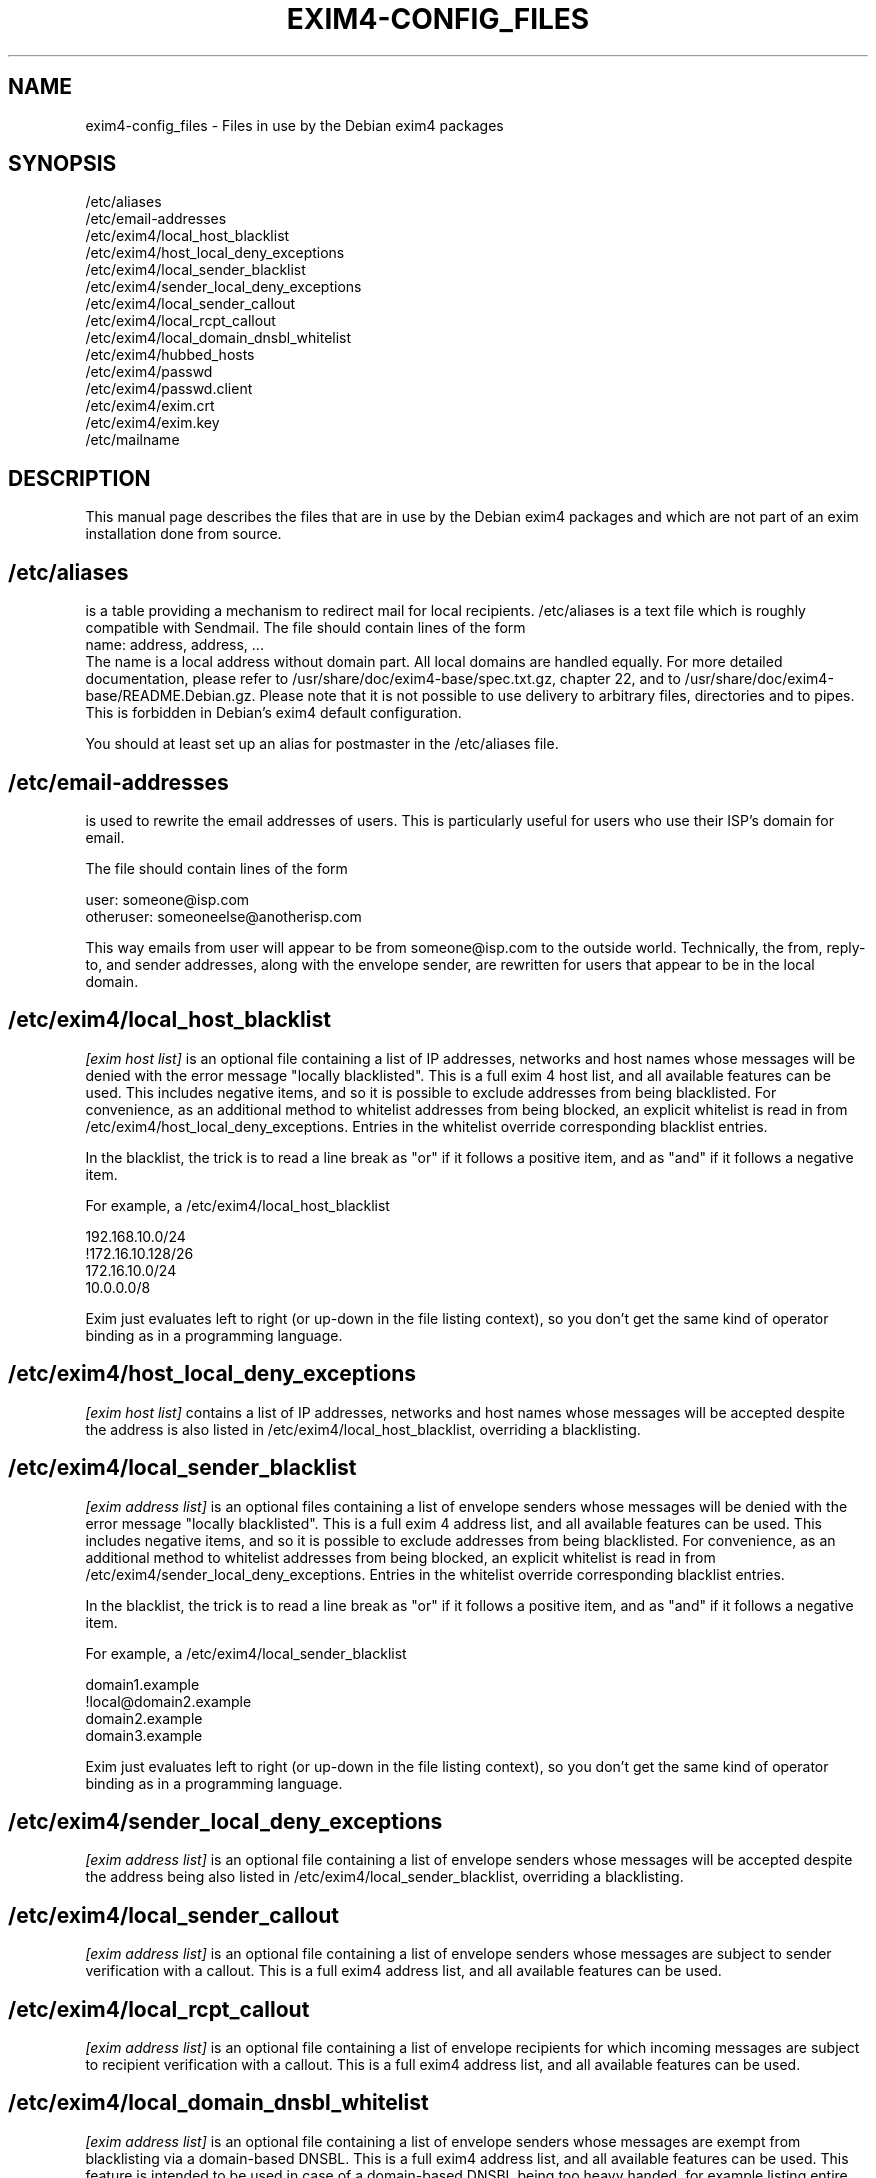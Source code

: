 .\"                                      Hey, EMACS: -*- nroff -*-
.\" First parameter, NAME, should be all caps
.\" Second parameter, SECTION, should be 1-8, maybe w/ subsection
.\" other parameters are allowed: see man(7), man(1)
.TH EXIM4-CONFIG_FILES 5 "Jan  4, 2015" EXIM4
.\" Please adjust this date whenever revising the manpage.
.\"
.\" Some roff macros, for reference:
.\" .nh        disable hyphenation
.\" .hy        enable hyphenation
.\" .ad l      left justify
.\" .ad b      justify to both left and right margins
.\" .nf        disable filling
.\" .fi        enable filling
.\" .br        insert line break
.\" .sp <n>    insert n+1 empty lines
.\" for manpage-specific macros, see man(7)
.\" \(oqthis text is enclosed in single quotes\(cq
.\" \(lqthis text is enclosed in double quotes\(rq
.SH NAME
exim4-config_files \- Files in use by the Debian exim4 packages
.SH SYNOPSIS
.br
/etc/aliases
.br
/etc/email\-addresses
.br
/etc/exim4/local_host_blacklist
.br
/etc/exim4/host_local_deny_exceptions
.br
/etc/exim4/local_sender_blacklist
.br
/etc/exim4/sender_local_deny_exceptions
.br
/etc/exim4/local_sender_callout
.br
/etc/exim4/local_rcpt_callout
.br
/etc/exim4/local_domain_dnsbl_whitelist
.br
/etc/exim4/hubbed_hosts
.br
/etc/exim4/passwd
.br
/etc/exim4/passwd.client
.br
/etc/exim4/exim.crt
.br
/etc/exim4/exim.key
.br
/etc/mailname
.SH DESCRIPTION
This manual page describes the files that are in use by the Debian
exim4 packages and which are not part of an exim installation done
from source.
.SH /etc/aliases
is a table providing a mechanism to redirect mail for local
recipients. /etc/aliases is a text file which is roughly compatible
with Sendmail. The file should contain lines of the form
.br
name: address, address, ...
.br
The name is a local address without domain part. All local domains are
handled equally. For more detailed documentation, please refer to
/usr/share/doc/exim4\-base/spec.txt.gz, chapter 22, and to
/usr/share/doc/exim4\-base/README.Debian.gz. Please note that it
is not possible to use delivery to arbitrary files, directories and to
pipes. This is forbidden in Debian's exim4 default configuration.
.
.LP
You should at least set up an alias for postmaster in the /etc/aliases
file.
.SH /etc/email\-addresses
is used to rewrite the email addresses of users. This is particularly
useful for users who use their ISP's domain for email.
.
.LP
The file should contain lines of the form
.
.LP
.br
user: someone@isp.com
.br
otheruser: someoneelse@anotherisp.com
.
.LP
This way emails from user will appear to be from someone@isp.com to
the outside world. Technically, the from, reply\-to, and sender
addresses, along with the envelope sender, are rewritten for users that
appear to be in the local domain.
.
.LP
.SH /etc/exim4/local_host_blacklist
.I [exim host list]
is an optional file containing a list of IP addresses, networks and
host names whose messages will be denied with the error message
"locally blacklisted". This is a full exim 4 host list, and all
available features can be used. This includes negative items, and so
it is possible to exclude addresses from being blacklisted. For
convenience, as an additional method to whitelist addresses from being
blocked, an explicit whitelist is read in from
/etc/exim4/host_local_deny_exceptions. Entries in the whitelist override
corresponding blacklist entries.
.
.LP
In the blacklist, the trick is to read a line break as "or" if it
follows a positive item, and as "and" if it follows a negative item.
.
.LP
For example, a /etc/exim4/local_host_blacklist
.
.LP
.br
192.168.10.0/24
.br
!172.16.10.128/26
.br
172.16.10.0/24
.br
10.0.0.0/8
.
.LP
Exim just evaluates left to right (or up-down in the file listing
context), so you don't get the same kind of operator binding as in a
programming language.
.
.LP
.SH /etc/exim4/host_local_deny_exceptions
.I [exim host list]
contains a list of IP addresses, networks and host names whose
messages will be accepted despite the address is also listed in
/etc/exim4/local_host_blacklist, overriding a blacklisting.
.
.LP
.SH /etc/exim4/local_sender_blacklist
.I [exim address list]
is an optional files containing a list of envelope senders whose
messages will be denied with the error message "locally blacklisted".
This is a full exim 4 address list, and all available features can be
used. This includes negative items, and so it is possible to exclude
addresses from being blacklisted. For convenience, as an additional
method to whitelist addresses from being blocked, an explicit
whitelist is read in from /etc/exim4/sender_local_deny_exceptions. Entries
in the whitelist override corresponding blacklist entries.
.
.LP
In the blacklist, the trick is to read a line break as "or" if it
follows a positive item, and as "and" if it follows a negative item.
.
.LP
For example, a /etc/exim4/local_sender_blacklist
.
.LP
.br
domain1.example
.br
!local@domain2.example
.br
domain2.example
.br
domain3.example
.
.LP
Exim just evaluates left to right (or up-down in the file listing
context), so you don't get the same kind of operator binding as in a
programming language.
.
.LP
.SH /etc/exim4/sender_local_deny_exceptions
.I [exim address list]
is an optional file containing a list of envelope senders whose messages
will be accepted despite the address being also listed in
/etc/exim4/local_sender_blacklist, overriding a blacklisting.
.
.LP
.SH /etc/exim4/local_sender_callout
.I [exim address list]
is an optional file containing a list of envelope senders whose
messages are subject to sender verification with a callout. This is a
full exim4 address list, and all available features can be used.
.
.LP
.SH /etc/exim4/local_rcpt_callout
.I [exim address list]
is an optional file containing a list of envelope recipients for which
incoming messages are subject to recipient verification with a
callout. This is a full exim4 address list, and all available features
can be used.
.
.LP
.SH /etc/exim4/local_domain_dnsbl_whitelist
.I [exim address list]
is an optional file containing a list of envelope senders whose
messages are exempt from blacklisting via a domain-based DNSBL. This
is a full exim4 address list, and all available features can be used.
This feature is intended to be used in case of a domain-based DNSBL
being too heavy handed, for example listing entire top-level domains
for their registry policies.
.
.LP
.SH /etc/exim4/hubbed_hosts
.I [exim domain list]
is an optional file containing a list of route_data records which can
be used to override or augment MX information from the DNS. This is
particularly useful for mail hubs which are highest-priority MX for a
domain in the DNS but are not final destination of the messages,
passing them on to a host which is not publicly reachable, or to
temporarily fix mail routing in case of broken DNS setups.
.
.LP
The file should contain key-value pairs of domain pattern and route
data of the form
.
.LP
.br
domain: host-list options
.br
dict.ref.example:  mail\-1.ref.example:mail\-2.ref.example
.br
foo.example: internal.mail.example.com
.br
bar.example: 192.168.183.3
.
.LP
which will cause mail for foo.example to be sent to the host
internal.mail.example (IP address derived from A record only), and
mail to bar.example to be sent to 192.168.183.3.
.
.LP
See spec.txt chapter 20.3 through 20.7 for a more detailed explanation
of host list format and available options.
.
.LP
.SH /etc/exim4/passwd
contains account and password data for SMTP authentication when the
local exim is SMTP server and clients authenticate to the local exim.
.
.LP
The file should contain lines of the form
.
.LP
.br
username:crypted-password:clear-password
.
.LP
crypted-password is the crypt(3)-created hash of your password. You
can, for example, use the mkpasswd program from the whois package to
create a crypted password. It is recommended to use a modern hash
algorithm, see mkpasswd \-\-method=help. Consider not using crypt or MD5.
.
.LP
clear-password is only necessary if you want to offer CRAM-MD5
authentication. If you don't plan on doing so, the third column can be
omitted completely.
.
.LP
This file must be readable for the Debian\-exim user and should not be
readable for others. Recommended file mode is root:Debian\-exim 640.
.
.LP
.SH /etc/exim4/passwd.client
contains account and password data for SMTP authentication when exim
is authenticating as a client to some remote server.
.
.LP
The file should contain lines of the form
.
.LP
.br
target.mail.server.example:login-user-name:password
.
.LP
which will cause exim to use login-user-name and password when sending
messages to a server with the canonical host name
target.mail.server.example.  Please note that this does not configure
the mail server to send to (this is determined in Debconf), but only
creates the correlation between host name and authentication
credentials to avoid exposing passwords to the wrong host.
.
.LP
Please note that target.mail.server.example is currently the value
that exim can read from reverse DNS: It first follows the host name of
the target system until it finds an IP address, and then looks up the
reverse DNS for that IP address to use the outcome of this query (or
the IP address itself should the query fail) as index into
/etc/exim4/passwd.client.
.
.LP
This goes inevitably wrong if the host name of the mail server is a
CNAME (a DNS alias), or the reverse lookup does not fit the forward one.
.
.LP
Currently, you need to manually lookup all reverse DNS names for all
IP addresses that your SMTP server host name points to, for example by
using the host command.  If the SMTP smarthost alias expands to
multiple IPs, you need to have multiple lines for all the hosts.  When
your ISP changes the alias, you will need to manually fix that.
.
.LP
You may minimize this trouble by using a wild card entry or regular
expressions, thus reducing the risk of divulging the password to the
wrong SMTP server while reducing the number of necessary lines.  For a
deeper discussion, see the Debian BTS #244724.
.
.LP
password is your SMTP password in clear text. If you do not know about
your SMTP password, you can try using your POP3 password as a first
guess.
.
.LP
This file must be readable for the Debian\-exim user and should not be
readable for others. Recommended file mode is root:Debian\-exim 640.
.
.LP
.br
# example for CONFDIR/passwd.client
.br
# this will only match if the server's generic name matches exactly
.br
mail.server.example:user:password
.br
# this will deliver the password to any server
.br
*:username:password
.br
# this will deliver the password to servers whose generic name ends in
.br
# mail.server.example
.br
*.mail.server.example:user:password
.br
# this will deliver the password to servers whose generic name matches
.br
# the regular expression
.br
^smtp[0\-9]*\\.mail\\.server\\.example:user:password
.br
.
.LP
.SH /etc/exim4/exim.crt
contains the certificate that exim uses to initiate TLS connections.
This is public information and can be world readable.
/usr/share/doc/exim4\-base/examples/exim\-gencert can
be used to generate a private key and self-signed certificate.
.
.LP
.SH /etc/exim4/exim.key
contains the private key belonging to the certificate in exim.crt.
This file's contents must be kept secret and should have mode
root:Debian\-exim 640.  /usr/share/doc/exim4\-base/examples/exim\-gencert
can be used to generate a private key and self-signed certificate.
.
.LP
.SH /etc/mailname
The "mail name" of the system. See Debian policy Chapter Customized programs
and exim4-base's README.Debian for further details.
.
.LP
.SH BUGS
Plenty. Please report them through the Debian BTS
.
.LP
This manual page needs a major re-work. If somebody knows better groff
than us and has more experience in writing manual pages, any patches
would be greatly appreciated.
.
.LP
.SH NOTES
.SS Unresolvable items in host lists
.
.LP
Adding or keeping items in the abovementioned host lists which are not
resolvable by DNS has severe consequences.
.
.LP
e.g. if resolving a
.B hostname
in local_host_blacklist returns a temporary error (DNS timeout) exim
will not be able to check whether a connecting host is part of the list.
Exim will therefore return a temporary SMTP error for
.I every
connecting host.
.
.LP
On the other hand if there is a permanent error in resolving a name in the
host list (the record was removed from DNS) exim behaves as if the host
does not match the list. e.g. a local_host_blacklist consisting of
.
.LP
notresolvable.example.com:rejectme.example.com
.
.LP
is equivalent to an empty one. - Exim tries to match the IP-address of the
connecting host to notresolvable.example.com, resolving this IP by DNS
fails, exim behaves as if the connecting host does not match the list. List
processing stops at this point!
.
.LP
Starting the list with the special pattern +ignore_unknown as a
safeguard against this behavior is strongly recommended if hostnames are
used in hostlists.
.
.LP
See Exim specification Chapter
.I Domain, host, address, and local part lists
, section
.I Behaviour when an IP address or name cannot be found.
<http://www.exim.org/exim\-html\-current/doc/html/spec_html/ch\-domain_host_address_and_local_part_lists.html>
.
.LP
.SH SEE ALSO
.br
.BR exim (8),
.br
.BR update\-exim4.conf (8),
.br
.BR /usr/share/doc/exim4\-base/ ,
.br
and for general notes and details about interaction with debconf
.B /usr/share/doc/exim4\-base/README.Debian.gz
.
.LP
.SH AUTHOR
Marc Haber <mh+debian-packages@zugschlus.de> with help from Ross Boylan.
.
.LP
